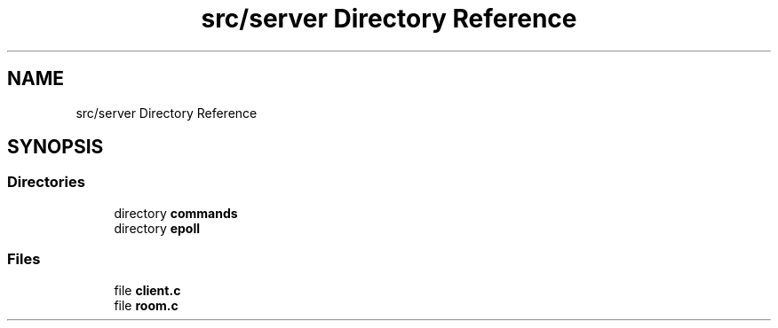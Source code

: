 .TH "src/server Directory Reference" 3 "Wed Feb 9 2022" "OPIchat" \" -*- nroff -*-
.ad l
.nh
.SH NAME
src/server Directory Reference
.SH SYNOPSIS
.br
.PP
.SS "Directories"

.in +1c
.ti -1c
.RI "directory \fBcommands\fP"
.br
.ti -1c
.RI "directory \fBepoll\fP"
.br
.in -1c
.SS "Files"

.in +1c
.ti -1c
.RI "file \fBclient\&.c\fP"
.br
.ti -1c
.RI "file \fBroom\&.c\fP"
.br
.in -1c

